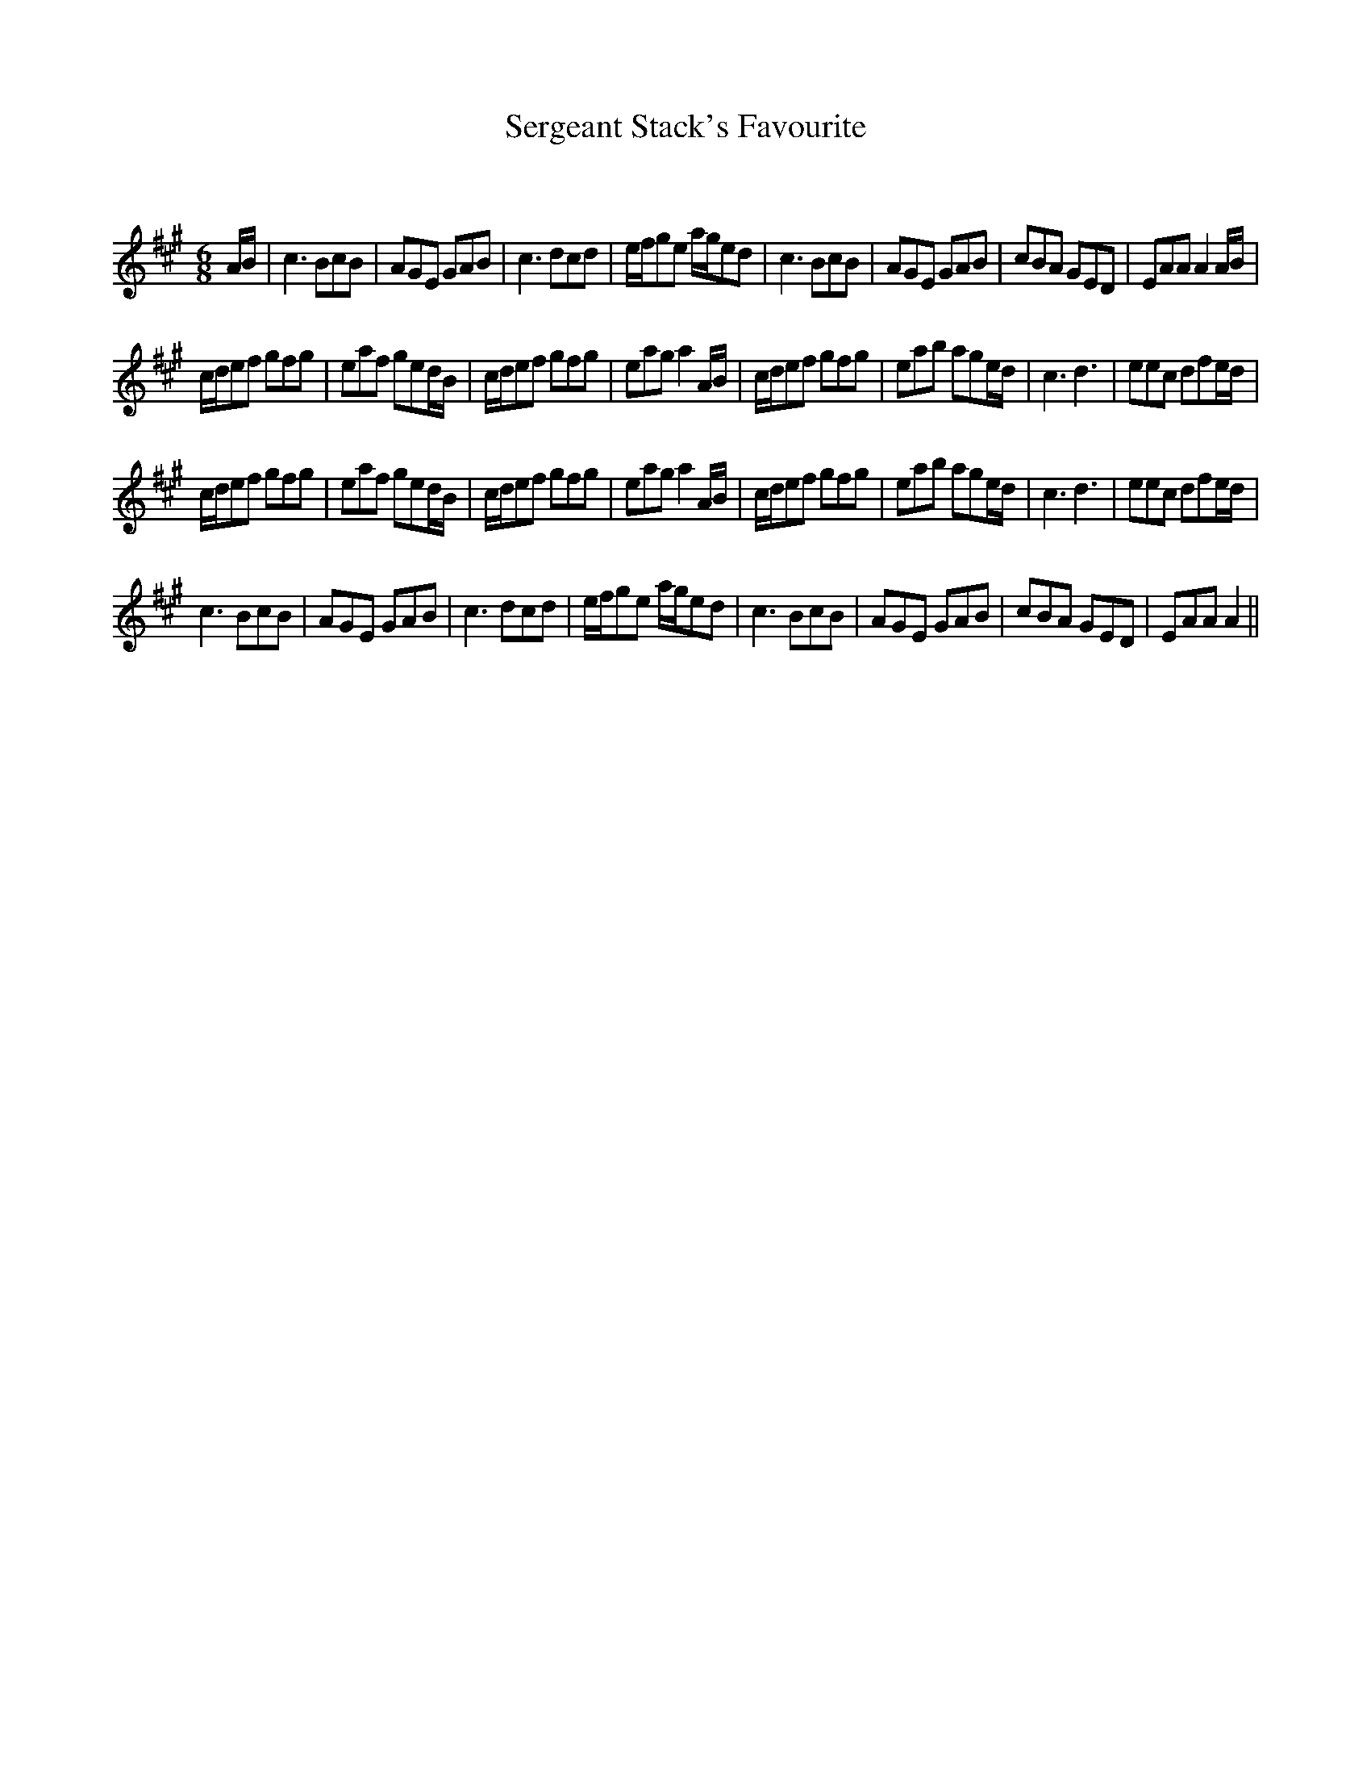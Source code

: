 X:1
T: Sergeant Stack's Favourite
C:
R:Jig
Q:180
K:A
M:6/8
L:1/16
AB|c6 B2c2B2|A2G2E2 G2A2B2|c6 d2c2d2|efg2e2 age2d2|c6 B2c2B2|A2G2E2 G2A2B2|c2B2A2 G2E2D2|E2A2A2 A4AB|
cde2f2 g2f2g2|e2a2f2 g2e2dB|cde2f2 g2f2g2|e2a2g2 a4AB|cde2f2 g2f2g2|e2a2b2 a2g2ed|c6 d6|e2e2c2 d2f2ed|
cde2f2 g2f2g2|e2a2f2 g2e2dB|cde2f2 g2f2g2|e2a2g2 a4AB|cde2f2 g2f2g2|e2a2b2 a2g2ed|c6 d6|e2e2c2 d2f2ed|
c6 B2c2B2|A2G2E2 G2A2B2|c6 d2c2d2|efg2e2 age2d2|c6 B2c2B2|A2G2E2 G2A2B2|c2B2A2 G2E2D2|E2A2A2 A4||
